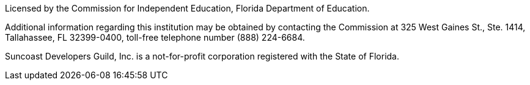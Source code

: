 Licensed by the Commission for Independent Education, Florida Department of Education.

Additional information regarding this institution may be obtained by contacting the
Commission at 325 West Gaines St., Ste. 1414, Tallahassee, FL 32399-0400, toll-free
telephone number (888) 224-6684.

Suncoast Developers Guild, Inc. is a not-for-profit corporation registered with the State of Florida.